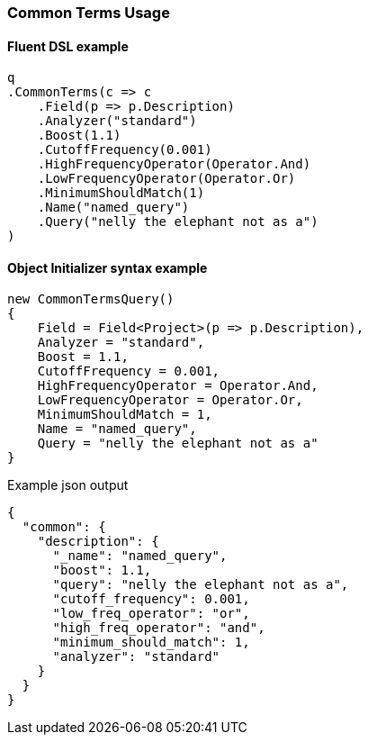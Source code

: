 :ref_current: https://www.elastic.co/guide/en/elasticsearch/reference/6.1

:github: https://github.com/elastic/elasticsearch-net

:nuget: https://www.nuget.org/packages

////
IMPORTANT NOTE
==============
This file has been generated from https://github.com/elastic/elasticsearch-net/tree/feature/net-abstractions-6x/src/Tests/QueryDsl/FullText/CommonTerms/CommonTermsUsageTests.cs. 
If you wish to submit a PR for any spelling mistakes, typos or grammatical errors for this file,
please modify the original csharp file found at the link and submit the PR with that change. Thanks!
////

[[common-terms-usage]]
=== Common Terms Usage

==== Fluent DSL example

[source,csharp]
----
q
.CommonTerms(c => c
    .Field(p => p.Description)
    .Analyzer("standard")
    .Boost(1.1)
    .CutoffFrequency(0.001)
    .HighFrequencyOperator(Operator.And)
    .LowFrequencyOperator(Operator.Or)
    .MinimumShouldMatch(1)
    .Name("named_query")
    .Query("nelly the elephant not as a")
)
----

==== Object Initializer syntax example

[source,csharp]
----
new CommonTermsQuery()
{
    Field = Field<Project>(p => p.Description),
    Analyzer = "standard",
    Boost = 1.1,
    CutoffFrequency = 0.001,
    HighFrequencyOperator = Operator.And,
    LowFrequencyOperator = Operator.Or,
    MinimumShouldMatch = 1,
    Name = "named_query",
    Query = "nelly the elephant not as a"
}
----

[source,javascript]
.Example json output
----
{
  "common": {
    "description": {
      "_name": "named_query",
      "boost": 1.1,
      "query": "nelly the elephant not as a",
      "cutoff_frequency": 0.001,
      "low_freq_operator": "or",
      "high_freq_operator": "and",
      "minimum_should_match": 1,
      "analyzer": "standard"
    }
  }
}
----

